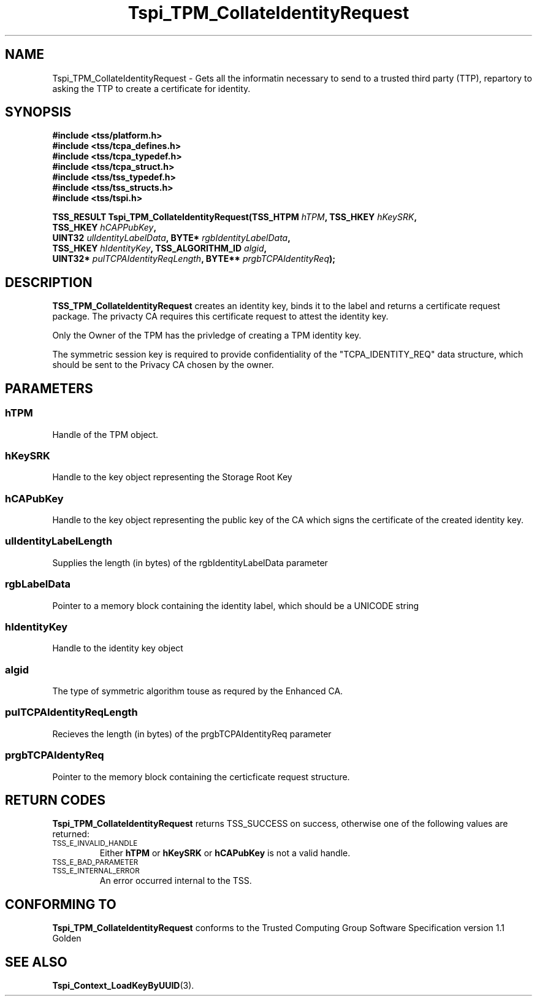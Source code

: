 .\" Copyright (C) 2004 International Business Machines Corporation
.\" Written by Kathy Robertson based on the Trusted Computing Group Software Stack Specification Version 1.1 Golden
.\"
.de Sh \" Subsection
.br
.if t .Sp
.ne 5
.PP
\fB\\$1\fR
.PP
..
.de Sp \" Vertical space (when we can't use .PP)
.if t .sp .5v
.if n .sp
..
.de Ip \" List item
.br
.ie \\n(.$>=3 .ne \\$3
.el .ne 3
.IP "\\$1" \\$2
..
.TH "Tspi_TPM_CollateIdentityRequest" 3 "2004-05-26" "TSS 1.1" "TCG Software Stack Developer's Reference"
.SH NAME
Tspi_TPM_CollateIdentityRequest \- Gets all the informatin necessary to send to a trusted third party (TTP), repartory to asking the TTP to create a certificate for identity.
.SH "SYNOPSIS"
.ad l
.hy 0
.nf
.B #include <tss/platform.h>
.B #include <tss/tcpa_defines.h>
.B #include <tss/tcpa_typedef.h>
.B #include <tss/tcpa_struct.h>
.B #include <tss/tss_typedef.h>
.B #include <tss/tss_structs.h>
.B #include <tss/tspi.h>
.sp
.BI "TSS_RESULT Tspi_TPM_CollateIdentityRequest(TSS_HTPM " hTPM ",                     TSS_HKEY         " hKeySRK ","
.BI "                                           TSS_HKEY " hCAPPubKey ","
.BI "                                           UINT32   " ulIdentityLabelData ",      BYTE*            " rgbIdentityLabelData ","
.BI "                                           TSS_HKEY " hIdentityKey ",             TSS_ALGORITHM_ID " algid ","
.BI "                                           UINT32*  " pulTCPAIdentityReqLength ", BYTE**           " prgbTCPAIdentityReq ");"
.fi
.sp
.ad
.hy

.SH "DESCRIPTION"
.PP
\fBTSS_TPM_CollateIdentityRequest\fR  
creates an identity key, binds it to the label and returns a certificate request package. The privacty CA requires this certificate request to attest the identity key.

Only the Owner of the TPM has the privledge of creating a TPM identity key.

The symmetric session key is required to provide confidentiality of the "TCPA_IDENTITY_REQ" data structure, which should be sent to the Privacy CA chosen by the owner. 
.SH "PARAMETERS"
.PP
.SS hTPM
Handle of the TPM object.
.PP
.SS hKeySRK
Handle to the key object representing the Storage Root Key
.PP
.SS hCAPubKey
Handle to the key object representing the public key of the CA which signs the certificate of the created identity key.
.PP
.SS ulIdentityLabelLength
Supplies the length (in bytes) of the rgbIdentityLabelData parameter
.PP
.SS rgbLabelData
Pointer to a memory block containing the identity label, which should be a UNICODE string
.PP
.SS hIdentityKey
Handle to the identity key object
.PP
.SS algid
The type of symmetric algorithm touse as requred by the Enhanced CA.
.PP
.SS pulTCPAIdentityReqLength
Recieves the length (in bytes) of the prgbTCPAIdentityReq parameter
.PP
.SS prgbTCPAIdentyReq
Pointer to the memory block containing the certicficate request structure. 
.SH "RETURN CODES"
.PP
\fBTspi_TPM_CollateIdentityRequest\fR returns TSS_SUCCESS on success, otherwise one of the following values are returned:
.TP
.SM TSS_E_INVALID_HANDLE
Either \fBhTPM\fR or \fBhKeySRK\fR or \fBhCAPubKey\fR is not a valid handle.
.TP
.SM TSS_E_BAD_PARAMETER

.TP
.SM TSS_E_INTERNAL_ERROR
An error occurred internal to the TSS.
.SH "CONFORMING TO"

.PP
\fBTspi_TPM_CollateIdentityRequest\fR conforms to the Trusted Computing Group Software Specification version 1.1 Golden
.SH "SEE ALSO"

.PP
\fBTspi_Context_LoadKeyByUUID\fR(3).
